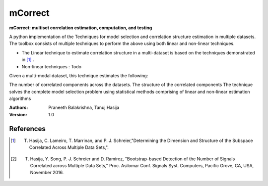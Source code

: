 ==================
mCorrect
==================

**mCorrect: multiset correlation estimation, computation, and testing**


A python implementation of the Techniques for model selection and correlation structure estimation in multiple datasets.
The toolbox consists of multiple techniques to perform the above using both linear and non-linear techniques.

* The Linear technique to estimate correlation structure in a multi-dataset is based on the techniques demonstrated in [1]_ .

* Non-linear techniques : Todo  

Given a multi-modal dataset, this technique estimates the following:

The number of correlated components across the datasets.
The structure of the correlated components
The technique solves the complete model selection problem using statistical methods comprising of linear and non-linear estimation algorithms


:Authors:
    Praneeth Balakrishna,
    Tanuj Hasija

:Version: 1.0 

References
----------
.. [1] T. Hasija, C. Lameiro, T. Marrinan, and P. J. Schreier,"Determining the Dimension and Structure of the Subspace Correlated Across Multiple Data Sets,".

.. [2] T. Hasija, Y. Song, P. J. Schreier and D. Ramirez, "Bootstrap-based Detection of the Number of Signals Correlated across Multiple Data Sets," Proc. Asilomar Conf. Signals Syst. Computers, Pacific Grove, CA, USA, November 2016. 

